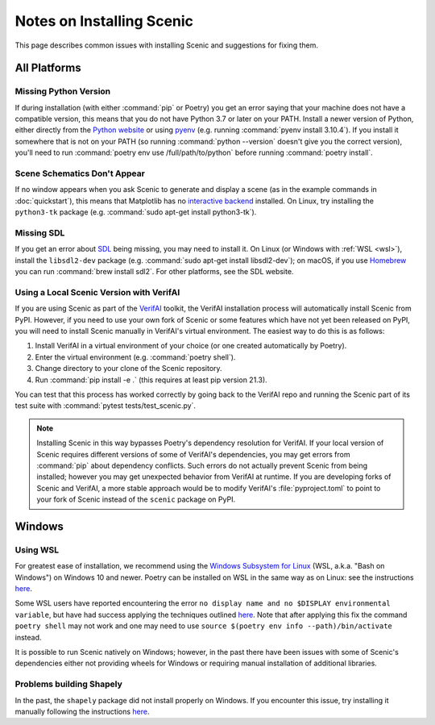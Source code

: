 .. _install_notes:

Notes on Installing Scenic
==========================

This page describes common issues with installing Scenic and suggestions for fixing them.

All Platforms
--------------

Missing Python Version
++++++++++++++++++++++

If during installation (with either :command:`pip` or Poetry) you get an error saying that your machine does not have a compatible version, this means that you do not have Python 3.7 or later on your PATH.
Install a newer version of Python, either directly from the `Python website <https://www.python.org/downloads/>`_ or using `pyenv <https://github.com/pyenv/pyenv>`_ (e.g. running :command:`pyenv install 3.10.4`).
If you install it somewhere that is not on your PATH (so running :command:`python --version` doesn't give you the correct version), you'll need to run :command:`poetry env use /full/path/to/python` before running :command:`poetry install`.

Scene Schematics Don't Appear
+++++++++++++++++++++++++++++

If no window appears when you ask Scenic to generate and display a scene (as in the example commands in :doc:`quickstart`), this means that Matplotlib has no `interactive backend <https://matplotlib.org/stable/users/explain/backends.html>`_ installed.
On Linux, try installing the ``python3-tk`` package (e.g. :command:`sudo apt-get install python3-tk`).

Missing SDL
+++++++++++

If you get an error about `SDL <https://www.libsdl.org/>`_ being missing, you may need to install it.
On Linux (or Windows with :ref:`WSL <wsl>`), install the ``libsdl2-dev`` package (e.g. :command:`sudo apt-get install libsdl2-dev`); on macOS, if you use `Homebrew <https://brew.sh/>`_ you can run :command:`brew install sdl2`.
For other platforms, see the SDL website.

Using a Local Scenic Version with VerifAI
+++++++++++++++++++++++++++++++++++++++++

If you are using Scenic as part of the `VerifAI`_ toolkit, the VerifAI installation process will automatically install Scenic from PyPI.
However, if you need to use your own fork of Scenic or some features which have not yet been released on PyPI, you will need to install Scenic manually in VerifAI's virtual environment.
The easiest way to do this is as follows:

1. Install VerifAI in a virtual environment of your choice (or one created automatically by Poetry).
2. Enter the virtual environment (e.g. :command:`poetry shell`).
3. Change directory to your clone of the Scenic repository.
4. Run :command:`pip install -e .` (this requires at least pip version 21.3).

You can test that this process has worked correctly by going back to the VerifAI repo and running the Scenic part of its test suite with :command:`pytest tests/test_scenic.py`.

.. note::

	Installing Scenic in this way bypasses Poetry's dependency resolution for VerifAI.
	If your local version of Scenic requires different versions of some of VerifAI's dependencies, you may get errors from :command:`pip` about dependency conflicts.
	Such errors do not actually prevent Scenic from being installed; however you may get unexpected behavior from VerifAI at runtime.
	If you are developing forks of Scenic and VerifAI, a more stable approach would be to modify VerifAI's :file:`pyproject.toml` to point to your fork of Scenic instead of the ``scenic`` package on PyPI.

.. _VerifAI: https://github.com/BerkeleyLearnVerify/VerifAI

Windows
-------

.. _wsl:

Using WSL
+++++++++

For greatest ease of installation, we recommend using the `Windows Subsystem for Linux <https://docs.microsoft.com/en-us/windows/wsl/install-win10>`_ (WSL, a.k.a. "Bash on Windows") on Windows 10 and newer.
Poetry can be installed on WSL in the same way as on Linux: see the instructions `here <https://python-poetry.org/docs/master/#installing-with-the-official-installer>`__.

Some WSL users have reported encountering the error ``no display name and no $DISPLAY environmental variable``, but have had success applying the techniques outlined `here <https://github.com/microsoft/WSL/issues/4106#issuecomment-876470388>`_. Note that after applying this fix the command ``poetry shell`` may not work and one may need to use ``source $(poetry env info --path)/bin/activate`` instead.

It is possible to run Scenic natively on Windows; however, in the past there have been issues with some of Scenic's dependencies either not providing wheels for Windows or requiring manual installation of additional libraries.

Problems building Shapely
+++++++++++++++++++++++++

In the past, the ``shapely`` package did not install properly on Windows.
If you encounter this issue, try installing it manually following the instructions `here <https://github.com/Toblerity/Shapely#built-distributions>`__.
